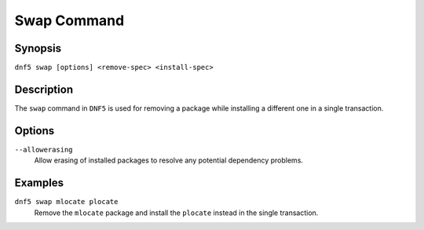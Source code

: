 ..
    Copyright Contributors to the libdnf project.

    This file is part of libdnf: https://github.com/rpm-software-management/libdnf/

    Libdnf is free software: you can redistribute it and/or modify
    it under the terms of the GNU General Public License as published by
    the Free Software Foundation, either version 2 of the License, or
    (at your option) any later version.

    Libdnf is distributed in the hope that it will be useful,
    but WITHOUT ANY WARRANTY; without even the implied warranty of
    MERCHANTABILITY or FITNESS FOR A PARTICULAR PURPOSE.  See the
    GNU General Public License for more details.

    You should have received a copy of the GNU General Public License
    along with libdnf.  If not, see <https://www.gnu.org/licenses/>.

.. _swap_command_ref-label:

#############
 Swap Command
#############

Synopsis
========

``dnf5 swap [options] <remove-spec> <install-spec>``


Description
===========

The ``swap`` command in ``DNF5`` is used for removing a package while installing
a different one in a single transaction.


Options
=======

``--allowerasing``
    | Allow erasing of installed packages to resolve any potential dependency problems.


Examples
========

``dnf5 swap mlocate plocate``
    | Remove the ``mlocate`` package and install the ``plocate`` instead in the single transaction.
